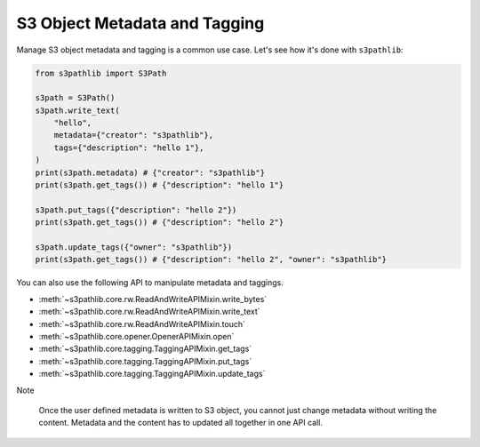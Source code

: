 S3 Object Metadata and Tagging
==============================================================================
Manage S3 object metadata and tagging is a common use case. Let's see how it's done with ``s3pathlib``:

.. code-block:: python

    from s3pathlib import S3Path

    s3path = S3Path()
    s3path.write_text(
        "hello",
        metadata={"creator": "s3pathlib"},
        tags={"description": "hello 1"},
    )
    print(s3path.metadata) # {"creator": "s3pathlib"}
    print(s3path.get_tags()) # {"description": "hello 1"}

    s3path.put_tags({"description": "hello 2"})
    print(s3path.get_tags()) # {"description": "hello 2"}

    s3path.update_tags({"owner": "s3pathlib"})
    print(s3path.get_tags()) # {"description": "hello 2", "owner": "s3pathlib"}

You can also use the following API to manipulate metadata and taggings.

- :meth:`~s3pathlib.core.rw.ReadAndWriteAPIMixin.write_bytes`
- :meth:`~s3pathlib.core.rw.ReadAndWriteAPIMixin.write_text`
- :meth:`~s3pathlib.core.rw.ReadAndWriteAPIMixin.touch`
- :meth:`~s3pathlib.core.opener.OpenerAPIMixin.open`
- :meth:`~s3pathlib.core.tagging.TaggingAPIMixin.get_tags`
- :meth:`~s3pathlib.core.tagging.TaggingAPIMixin.put_tags`
- :meth:`~s3pathlib.core.tagging.TaggingAPIMixin.update_tags`

Note

    Once the user defined metadata is written to S3 object, you cannot just change metadata without writing the content. Metadata and the content has to updated all together in one API call.
